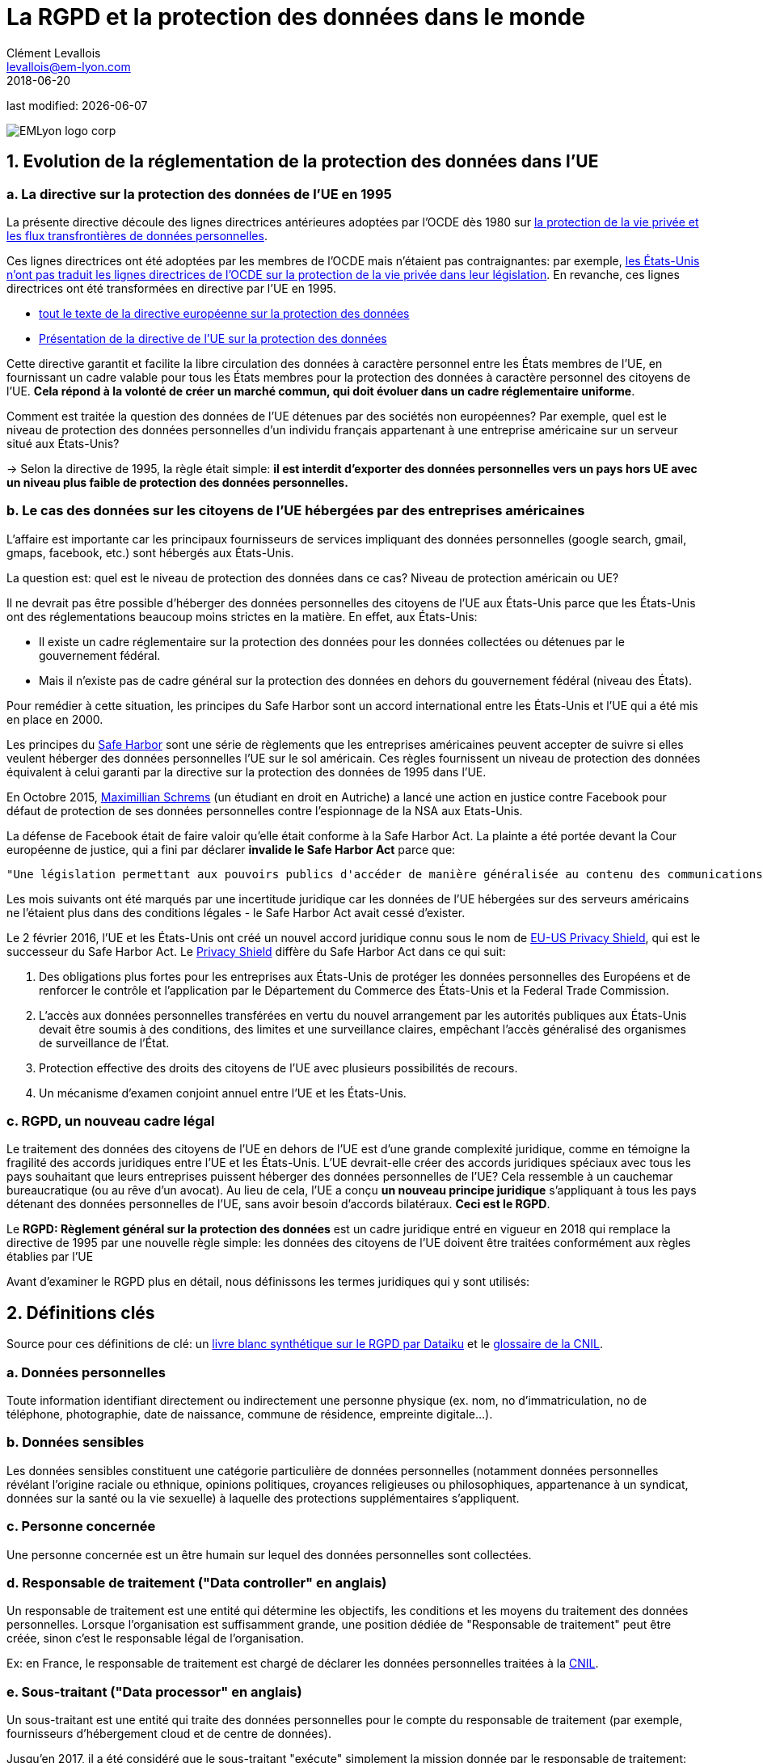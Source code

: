 = La RGPD et la protection des données dans le monde
Clément Levallois <levallois@em-lyon.com>
2018-06-20

last modified: {docdate}

:icons!:
:iconsfont:   font-awesome
:revnumber: 1.0
:example-caption!:
ifndef::imagesdir[:imagesdir: ../images]
ifndef::sourcedir[:sourcedir: ../../../main/java]

:title-logo-image: EMLyon_logo_corp.png[align="center"]

image::EMLyon_logo_corp.png[align="center"]

//ST: 'Escape' or 'o' to see all sides, F11 for full screen, 's' for speaker notes

== 1. Evolution de la réglementation de la protection des données dans l'UE

// +
=== a. La directive sur la protection des données de l'UE en 1995

La présente directive découle des lignes directrices antérieures adoptées par l'OCDE dès 1980 sur http://www.oecd.org/internet/ieconomy/oecdguidelinesontheprotectionofprivacyandtransborderflowsofpersonaldata.htm[la protection de la vie privée et les flux transfrontières de données personnelles].

// +
Ces lignes directrices ont été adoptées par les membres de l'OCDE mais n'étaient pas contraignantes: par exemple, https://en.wikipedia.org/wiki/Data_Protection_Directive#Context[les États-Unis n'ont pas traduit les lignes directrices de l'OCDE sur la protection de la vie privée dans leur législation]. En revanche, ces lignes directrices ont été transformées en directive par l'UE en 1995.

// +
- http://eur-lex.europa.eu/LexUriServ/LexUriServ.do?uri=CELEX:31995L0046:fr:HTML[tout le texte de la directive européenne sur la protection des données]
- https://en.wikipedia.org/wiki/Data_Protection_Directive[Présentation de la directive de l'UE sur la protection des données]

// +
Cette directive garantit et facilite la libre circulation des données à caractère personnel entre les États membres de l'UE, en fournissant un cadre valable pour tous les États membres pour la protection des données à caractère personnel des citoyens de l'UE. *Cela répond à la volonté de créer un marché commun, qui doit évoluer dans un cadre réglementaire uniforme*.

// +
Comment est traitée la question des données de l'UE détenues par des sociétés non européennes? Par exemple, quel est le niveau de protection des données personnelles d'un individu français appartenant à une entreprise américaine sur un serveur situé aux États-Unis?

// +
-> Selon la directive de 1995, la règle était simple: *il est interdit d'exporter des données personnelles vers un pays hors UE avec un niveau plus faible de protection des données personnelles.*


// +
=== b. Le cas des données sur les citoyens de l'UE hébergées par des entreprises américaines

// +
L'affaire est importante car les principaux fournisseurs de services impliquant des données personnelles (google search, gmail, gmaps, facebook, etc.) sont hébergés aux États-Unis.

// +
La question est: quel est le niveau de protection des données dans ce cas? Niveau de protection américain ou UE?

// +
Il ne devrait pas être possible d'héberger des données personnelles des citoyens de l'UE aux États-Unis parce que les États-Unis ont des réglementations beaucoup moins strictes en la matière. En effet, aux États-Unis:

// +
- Il existe un cadre réglementaire sur la protection des données pour les données collectées ou détenues par le gouvernement fédéral.
- Mais il n'existe pas de cadre général sur la protection des données en dehors du gouvernement fédéral (niveau des États).

// +
Pour remédier à cette situation, les principes du ((Safe Harbor)) sont un accord international entre les États-Unis et l'UE qui a été mis en place en 2000.

// +
Les principes du https://en.wikipedia.org/wiki/International_Safe_Harbor_Privacy_Principles[Safe Harbor] sont une série de règlements que les entreprises américaines peuvent accepter de suivre si elles veulent héberger des données personnelles l'UE sur le sol américain. Ces règles fournissent un niveau de protection des données équivalent à celui garanti par la directive sur la protection des données de 1995 dans l'UE.

// +
En Octobre 2015, https://en.wikipedia.org/wiki/Max_Schrems[Maximillian Schrems] (un étudiant en droit en Autriche) ((("Schrems, Max"))) a lancé une action en justice contre Facebook pour défaut de protection de ses données personnelles contre l'espionnage de la NSA aux Etats-Unis.

// +
La défense de Facebook était de faire valoir qu'elle était conforme à la Safe Harbor Act. La plainte a été portée devant la Cour européenne de justice, qui a fini par déclarer *invalide le Safe Harbor Act* parce que:

// +
 "Une législation permettant aux pouvoirs publics d'accéder de manière généralisée au contenu des communications électroniques doit être considérée comme compromettant l'essence même du droit fondamental au respect de la vie privée".

// +
Les mois suivants ont été marqués par une incertitude juridique car les données de l'UE hébergées sur des serveurs américains ne l'étaient plus dans des conditions légales - le Safe Harbor Act avait cessé d'exister.

// +
Le 2 février 2016, l'UE et les États-Unis ont créé un nouvel accord juridique connu sous le nom de https://en.wikipedia.org/wiki/EU-US_Privacy_Shield[EU-US Privacy Shield], qui est le successeur du Safe Harbor Act. Le https://www.scmagazineuk.com/how-will-the-new-eu-us-privacy-shield-fit-with-the-upcoming-general-data-protection-regulation/article/531527/[((Privacy Shield))] diffère du Safe Harbor Act dans ce qui suit:

// +
1. Des obligations plus fortes pour les entreprises aux États-Unis de protéger les données personnelles des Européens et de renforcer le contrôle et l'application par le Département du Commerce des États-Unis et la Federal Trade Commission.
// +
[début = 2]
2. L'accès aux données personnelles transférées en vertu du nouvel arrangement par les autorités publiques aux États-Unis devait être soumis à des conditions, des limites et une surveillance claires, empêchant l'accès généralisé des organismes de surveillance de l'État.
// +
[début = 3]
3. Protection effective des droits des citoyens de l'UE avec plusieurs possibilités de recours.
// +
[début = 4]
4. Un mécanisme d'examen conjoint annuel entre l'UE et les États-Unis.

=== c. RGPD, un nouveau cadre légal
Le traitement des données des citoyens de l'UE en dehors de l'UE est d'une grande complexité juridique, comme en témoigne la fragilité des accords juridiques entre l'UE et les États-Unis. L'UE devrait-elle créer des accords juridiques spéciaux avec tous les pays souhaitant que leurs entreprises puissent héberger des données personnelles de l'UE? Cela ressemble à un cauchemar bureaucratique (ou au rêve d'un avocat).
// +
Au lieu de cela, l'UE a conçu *un nouveau principe juridique* s'appliquant à tous les pays détenant des données personnelles de l'UE, sans avoir besoin d'accords bilatéraux. *Ceci est le RGPD*.

// +
Le *RGPD: Règlement général sur la protection des données* est un cadre juridique entré en vigueur en 2018 qui remplace la directive de 1995 par une nouvelle règle simple: les données des citoyens de l'UE doivent être traitées conformément aux règles établies par l'UE

// +
Avant d'examiner le RGPD plus en détail, nous définissons les termes juridiques qui y sont utilisés:


== 2. Définitions clés
Source pour ces définitions de clé: un  https://github.com/seinecle/mk99/blob/master/src/main/asciidoc/resources/DATAIKU-WP-DATA-RGPD.pdf[livre blanc synthétique sur le RGPD par ((Dataiku))] et le https://www.cnil.fr/fr/glossaire[glossaire de la CNIL].

=== a. Données personnelles
Toute information identifiant directement ou indirectement une personne physique (ex. nom, no d’immatriculation, no de téléphone, photographie, date de naissance, commune de résidence, empreinte digitale...). (((données, données personnelles)))

=== b. Données sensibles
Les données sensibles (((données, données sensibles))) constituent une catégorie particulière de données personnelles (notamment données personnelles révélant l'origine raciale ou ethnique, opinions politiques, croyances religieuses ou philosophiques, appartenance à un syndicat, données sur la santé ou la vie sexuelle) à laquelle des protections supplémentaires s'appliquent.

=== c. Personne concernée
Une ((personne concernée)) est un être humain sur lequel des données personnelles sont collectées.

=== d. Responsable de traitement ("Data controller" en anglais)
Un responsable de traitement ((("data controller, responsable de traitement"))) est une entité qui détermine les objectifs, les conditions et les moyens du traitement des données personnelles. Lorsque l'organisation est suffisamment grande, une position dédiée de "Responsable de traitement" peut être créée, sinon c'est le responsable légal de l'organisation.

Ex: en France, le responsable de traitement est chargé de déclarer les données personnelles traitées à la https://www.cnil.fr/fr/home[CNIL].

=== e. Sous-traitant ("Data processor" en anglais)
Un sous-traitant ((("data processor, sous-traitant"))) est une entité qui traite des données personnelles pour le compte du responsable de traitement (par exemple, fournisseurs d'hébergement cloud et de centre de données).

// +
Jusqu'en 2017, il a été considéré que le sous-traitant "exécute" simplement la mission donnée par le responsable de traitement:

- le sous-traitant est chargé des mesures de sécurité appropriées pour assurer la protection des données contre la violation, la perte ...
- mais le sous-traitant n'est pas responsable des procédures de collecte inappropriées des données personnelles établies par le responsable du traitement.

// +
À partir de 2018 avec le ((RGPD)), *le sous-traitant est co-responsable avec le responsable de traitement en cas de violation de données compromettant les données personnelles des personnes concernées*.


== 4. Quatre principes clés pour le traitement légitime des données personnelles
=== a. Consentement préalable
Le ((consentement préalable)) est requis avant de recueillir des données personnelles en vue de leur traitement:

- La politique de collecte de données doit être clairement mise à la disposition des utilisateurs
- L'exclusion doit être possible
- Le consentement doit être présenté clairement

=== b. Adéquation / objectif légitime
Les données collectées doivent être exactement nécessaires pour exécuter le service, pas plus.

Time out: les informations doivent être supprimées lorsque le service s'arrête. En France, il y a une limite de 13 mois après laquelle le consentement doit être renouvelé.

=== c. Portabilité
-> L'information doit être disponible sur demande (((données, portabilité de)))

En 2011, Max Schrems a demandé toutes ses données Facebook. Il en a reçu 1200 pages.

Grâce à ses efforts, maintenant la plupart des médias sociaux offrent un téléchargement en un clic de vos données personnelles.

La portabilité couvre également https://journals.openedition.org/revdh/840[le «droit à l'oubli», détaillé sur dans cette article].

=== d. sécurité
Toutes les précautions raisonnables doivent être prises contre les violations de données.
Les précautions prises devraient être proportionnées aux dommages qui résulteraient d'une violation de la sécurité.

// +
Notions de base: définir et gérer les droits d'accès à chaque aspect pertinent des données.
Les utilisateurs doivent être informés des violations de sécurité susceptibles d'affecter leurs données

== 5. En 2018: le RGPD et ce qu'il change
RGPD signifie "Règlement Général sur la Protection des Données". Il a été adopté par l'UE le 14 avril 2016 et est appliqué depuis le *25 mai 2018*.

Ses principales nouveautés, par rapport à la directive européenne sur la protection des données, sont:

=== a. Application
Le RGPD s'applique à toute entreprise (*quel que soit son emplacement*, sa taille et son secteur) traitant les données personnelles des personnes résidant dans l'UE.
// +
Par exemple, une entreprise qui traite les données personnelles aux États-Unis de citoyens de l'UE est tenue de se conformer au RGPD.

=== b. Responsabilité
Sous le RGPD, le responsable de traitement et le sous-traitant doivent se conformer à la législation. En vertu de la directive précédente sur la protection des données, seuls les responsables du traitement des données étaient tenus responsables de la conformité à la protection des données, et non des processeurs de données.

=== c. Pénalités
Avec une amende pouvant aller jusqu'à 4% du chiffre d'affaires global annuel ou 20 millions d'euros (selon le montant le plus élevé), les pénalités pour non-conformité sont élevées.

=== d. Consentement
En vertu du ((RGPD)), les entreprises ne pourront plus utiliser des termes longs et illisibles remplis de jargon juridique; consentement pour la collecte et l'utilisation des données personnelles doit être en langage clair et en détail le but du traitement des données.

=== e. Les violations de données
Réglementation accrue entourant la divulgation de *violations de données* (((données, violations de données))). Plus précisément, des rapports beaucoup plus rapides sont requis (dans les 72 heures).

=== f. Droits des sujets de données
Les personnes concernées dans l'UE ont élargi leurs droits en matière de protection des données, notamment:

// +
- le ((droit à l'oubli)) (effacement de leurs données),
- le droit d'accès (obtenir des informations sur exactement quelles données sont traitées où et dans quel but),
- et le droit à la portabilité des données (recevoir une copie des données personnelles les concernant).

// +
Les citoyens ont maintenant également le droit de questionner et remettre en cause les décisions qui les affectent sur une base purement algorithmique.

=== g. Confidentialité "by design"
*Confidentialité by design* (((vie privée, confidentialité by design))) est une obligation légale de considérer la confidentialité des données dès le début de tous les projets et initiatives, et non après coup.


=== h. Nomination d'un délégué à la protection des données (DPD)
Les Contrôleurs et processeurs dont le cœur de métier est le suivi régulier et systématique des données personnelles à grande échelle ou qui traitent de catégories particulières de données, devront désigner un délégués à la protection des données. Le DPD peut être nommé en interne, embauché ou sous contrat, mais (parmi d'autres exigences spécifiques) il doit être un expert en droit et en pratiques de protection des données.

== 6. Protection des données: un aperçu rapide en dehors de l'UE
=== a. ETATS-UNIS
- Cadre sur la protection des données pour les données collectées / détenues par le gouvernement fédéral
- Mais pas de cadre général sur la protection des données en dehors du gouvernement fédéral

=== b. Inde
IT Act de 2000 + http://www.wipo.int/wipolex/en/details.jsp?id=15063[Règlement IT 2011]

- Met l'accent sur les informations personnelles *sensibles*: mots de passe, informations financières, état de santé, orientation sexuelle, informations biométriques.

- Pas besoin de déclarer les activités de traitement de données à une autorité

=== c. Chine
(((Chine)))
En Chine, la protection des données n'est pas promulguée dans une seule loi, à l'exception de lois de portée plus large: le Comité permanent du Congrès national du peuple a promulgué une http://tinyurl.com/npcdecision[Décision concernant le renforcement de la protection de l'information sur les réseaux].
// +
La Chine a plutôt des textes législatifs sectoriels, tels que le règlement sur la protection des renseignements personnels des utilisateurs de services de télécommunication et d'Internet (http://tinyurl.com/miitdecision[((MIIT Regulation))]).

// +
L'Etat chinois développe des initiatives telles que https://fr.wikipedia.org/wiki/Syst%C3%A8me_de_cr%C3%A9dit_social[le Système de Crédit social] qui reposent sur un système de surveillance de masse, en opposition à la libre maîtrise pour un individu de ses données personnelles.

==== d. Législation pour la protection des données personnelles dans d'autres pays
Pour avoir une https://uk.practicallaw.thomsonreuters.com/Browse/Home/International/DataProtectionGlobalGuide?__lrTS=20171113205355950&transitionType=Default&contextData=(sc.Default)&firstPage=true&bhcp=1[vue synthétique des lois sur la protection des données dans d'autres pays, visitez ce site Web par Thomson Reuters].

== Pour aller plus loin
Retrouvez le site complet : https://seinecle.github.io/mk99/[here].

image:round_portrait_mini_150.png[align="center", role="right"]
Clement Levallois

Découvrez mes autres cours et projets : https://www.clementlevallois.net

Ou contactez-moi via Twitter: https://www.twitter.com/seinecle[@seinecle]
